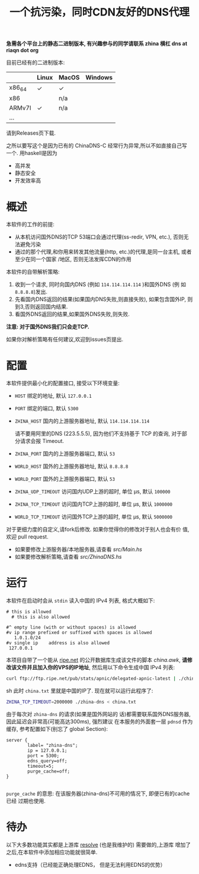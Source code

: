 #+TITLE: 一个抗污染，同时CDN友好的DNS代理

*急需各个平台上的静态二进制版本, 有兴趣参与的同学请联系 zhina 横杠 dns at riaqn dot org*

目前已经有的二进制版本:
|        | Linux | MacOS | Windows |
|--------+-------+-------+---------|
| x86_64 | ✓     | ✓     |         |
| x86    |       | n/a   |         |
| ARMv7l | ✓     | n/a   |         |
| ...    |       |       |         |

请到Releases页下载.

之所以要写这个是因为已有的 ChinaDNS-C 经常行为异常,所以不如直接自己写
一个. 用haskell是因为
- 高并发
- 静态安全
- 开发效率高

* 概述
本软件的工作的前提:
- 从本机访问国外DNS的TCP 53端口会通过代理(ss-redir, VPN, etc.), 否则无
  法避免污染
- 通过的那个代理,和你用来转发其他流量(http, etc.)的代理,是同一台主机, 或者至少在同一个国家
  /地区, 否则无法发挥CDN的作用

本软件的自带解析策略:
1. 收到一个请求, 同时向国内DNS (例如 =114.114.114.114= )和国外DNS (例
   如 =8.8.8.8=)发出.
2. 先看国内DNS返回的结果(如果国内DNS失败,则直接失败), 如果包含国外IP,
   则到3,否则返回国内结果.
3. 看国外DNS返回的结果,如果国外DNS失败,则失败.

*注意: 对于国外DNS我们只会走TCP.*

如果你对解析策略有任何建议,欢迎到issues页提出. 

* 配置
本软件提供最小化的配置接口, 接受以下环境变量:
- =HOST= 绑定的地址, 默认 =127.0.0.1=
- =PORT= 绑定的端口, 默认 =5300=
- =ZHINA_HOST= 国内的上游服务器地址, 默认 =114.114.114.114=

  请不要用阿里的DNS (223.5.5.5), 因为他们不支持基于 TCP 的查询, 对于部
  分请求会报 Timeout.
- =ZHINA_PORT= 国内的上游服务器端口, 默认 =53=
- =WORLD_HOST= 国外的上游服务器地址, 默认 =8.8.8.8=
- =WORLD_PORT= 国外的上游服务器端口, 默认 =53=
- =ZHINA_UDP_TIMEOUT= 访问国内UDP上游的超时, 单位 μs, 默认 =100000=
- =ZHINA_TCP_TIMEOUT= 访问国内TCP上游的超时, 单位 μs, 默认 =1000000=
- =WORLD_TCP_TIMEOUT= 访问国外TCP上游的超时, 单位 μs, 默认 =5000000=

对于更细力度的自定义,请fork后修改. 如果你觉得你的修改对于别人也会有价
值,欢迎 pull request.
- 如果要修改上游服务器/本地服务器,请查看 [[src/Main.hs]]
- 如果要修改解析策略,请查看 [[src/ZhinaDNS.hs]]

* 运行
本软件在启动时会从 =stdin= 读入中国的 IPv4 列表, 格式大概如下:
#+begin_example
  # this is allowed
    # this is also allowed
     
  #^ empty line (with or without spaces) is allowed
  #v ip range prefixed or suffixed with spaces is allowed
     1.0.1.0/24
  #v single ip    address is also allowed
   127.0.0.1
#+end_example

本项目自带了一个能从 [[ftp://ftp.ripe.net/pub/stats/apnic/][ripe.net]] 的公开数据库生成该文件的脚本
[[china.awk]], *请修改该文件并且加入你的VPS的IP地址*, 然后用以下命令生成中国 IPv4 列表:
#+begin_src sh
curl ftp://ftp.ripe.net/pub/stats/apnic/delegated-apnic-latest | ./china.awk > china.txt
#+end_src sh
此时 =china.txt= 里就是中国的IP了. 现在就可以运行此程序了:
#+begin_src sh
  ZHINA_TCP_TIMEOUT=2000000 ./zhina-dns < china.txt
#+end_src

由于每次对 =zhina-dns= 的请求(如果是国外网站的
话)都需要联系国外DNS服务器, 因此延迟会非常高(可能高达300ms), 强烈建议
在本服务的外面套一层 =pdnsd= 作为缓存, 参考配置如下(别忘了 global Section):

#+begin_example
  server {
          label= "zhina-dns";
          ip = 127.0.0.1;
          port = 5300;
          edns_query=off;
          timeout=5;
          purge_cache=off; 
  }

#+end_example
=purge_cache= 的意思: 在该服务器(zhina-dns)不可用的情况下, 即便已有的cache已经
过期也使用. 

* 待办
  以下大多数功能其实都是上游库 [[https://github.com/riaqn/resolve][resolve]] (也是我维护的) 需要做的,上游库
  增加了之后,在本软件中添加相应功能就很简单.
  - edns支持（已经能正确处理EDNS， 但是无法利用EDNS的优势）
